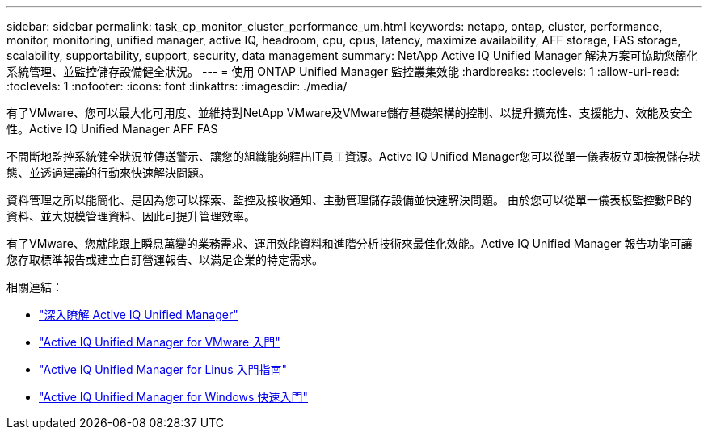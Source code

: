 ---
sidebar: sidebar 
permalink: task_cp_monitor_cluster_performance_um.html 
keywords: netapp, ontap, cluster, performance, monitor, monitoring, unified manager, active IQ, headroom, cpu, cpus, latency, maximize availability, AFF storage, FAS storage, scalability, supportability, support, security, data management 
summary: NetApp Active IQ Unified Manager 解決方案可協助您簡化系統管理、並監控儲存設備健全狀況。 
---
= 使用 ONTAP Unified Manager 監控叢集效能
:hardbreaks:
:toclevels: 1
:allow-uri-read: 
:toclevels: 1
:nofooter: 
:icons: font
:linkattrs: 
:imagesdir: ./media/


[role="lead"]
有了VMware、您可以最大化可用度、並維持對NetApp VMware及VMware儲存基礎架構的控制、以提升擴充性、支援能力、效能及安全性。Active IQ Unified Manager AFF FAS

不間斷地監控系統健全狀況並傳送警示、讓您的組織能夠釋出IT員工資源。Active IQ Unified Manager您可以從單一儀表板立即檢視儲存狀態、並透過建議的行動來快速解決問題。

資料管理之所以能簡化、是因為您可以探索、監控及接收通知、主動管理儲存設備並快速解決問題。  由於您可以從單一儀表板監控數PB的資料、並大規模管理資料、因此可提升管理效率。

有了VMware、您就能跟上瞬息萬變的業務需求、運用效能資料和進階分析技術來最佳化效能。Active IQ Unified Manager  報告功能可讓您存取標準報告或建立自訂營運報告、以滿足企業的特定需求。

相關連結：

* link:https://docs.netapp.com/us-en/active-iq-unified-manager/storage-mgmt/concept_introduction_to_unified_manager.html["深入瞭解 Active IQ Unified Manager"^]
* link:https://docs.netapp.com/us-en/active-iq-unified-manager/install-vapp/qsg-vapp.html["Active IQ Unified Manager for VMware 入門"^]
* link:https://docs.netapp.com/us-en/active-iq-unified-manager/install-linux/qsg-linux.html["Active IQ Unified Manager for Linus 入門指南"^]
* link:https://docs.netapp.com/us-en/active-iq-unified-manager/install-windows/qsg-windows.html["Active IQ Unified Manager for Windows 快速入門"^]

